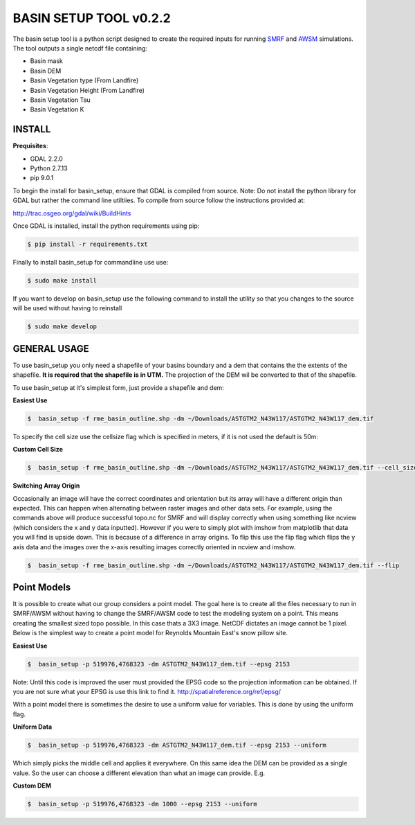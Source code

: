 BASIN SETUP TOOL v0.2.2
=======================
The basin setup tool is a python script designed to create the required inputs for running
SMRF_ and AWSM_ simulations. The tool outputs a single netcdf file containing:

.. _SMRF: https://smrf.readthedocs.io/en/develop/
.. _AWSM: https://github.com/USDA-ARS-NWRC/AWSM


* Basin mask
* Basin DEM
* Basin Vegetation type (From Landfire)
* Basin Vegetation Height (From Landfire)
* Basin Vegetation Tau
* Basin Vegetation K


INSTALL
-------

**Prequisites**:

* GDAL 2.2.0
* Python 2.7.13
* pip 9.0.1

To begin the install for basin_setup, ensure that GDAL is compiled from source.
Note: Do not install the python library for GDAL but rather the command line utiltiies.
To compile from source follow the instructions provided at:

http://trac.osgeo.org/gdal/wiki/BuildHints

Once GDAL is installed, install the python requirements using pip:

.. code-block:: bash

	$ pip install -r requirements.txt

Finally to install basin_setup for commandline use use:

.. code-block:: bash

	$ sudo make install

If you want to develop on basin_setup use the following command to install the utility
so that you changes to the source will be used without having to reinstall

.. code-block:: bash

	$ sudo make develop


GENERAL USAGE
-------------
To use basin_setup you only need a shapefile of your basins boundary and a dem that contains the
the extents of the shapefile. **It is required that the shapefile is in UTM.** The projection of
the DEM wil be converted to that of the shapefile.

To use basin_setup at it's simplest form, just provide a shapefile and dem:

**Easiest Use**

.. code-block:: bash

	$  basin_setup -f rme_basin_outline.shp -dm ~/Downloads/ASTGTM2_N43W117/ASTGTM2_N43W117_dem.tif

To specify the cell size use the  cellsize flag which is specified in meters, if it is not used the default is 50m:

**Custom Cell Size**

.. code-block:: bash

	$  basin_setup -f rme_basin_outline.shp -dm ~/Downloads/ASTGTM2_N43W117/ASTGTM2_N43W117_dem.tif --cell_size 10

**Switching Array Origin**

Occasionally an image will have the correct coordinates and orientation but its array will have a different origin than expected.
This can happen when alternating between raster images and other data sets. For example, using the commands above will produce 
successful topo.nc for SMRF and will display correctly when using something like ncview (which considers the x and y data inputted).
However if you were to simply plot with imshow from matplotlib that data you will find is upside down. This is because of a difference
in array origins. To flip this use the flip flag which flips the y axis data and the images over the x-axis resulting images 
correctly oriented in ncview and imshow. 

.. code-block:: bash

	$  basin_setup -f rme_basin_outline.shp -dm ~/Downloads/ASTGTM2_N43W117/ASTGTM2_N43W117_dem.tif --flip


Point Models
------------
It is possible to create what our group considers a point model. The goal here
is to create all the files necessary to run in SMRF/AWSM without having to
change the SMRF/AWSM code to test the modeling system on a point. This means
creating the smallest sized topo possible. In this case thats a 3X3 image.
NetCDF dictates an image cannot be 1 pixel. Below is the simplest way to create
a point model for Reynolds Mountain East's snow pillow site.

**Easiest Use**

.. code-block:: bash

	$  basin_setup -p 519976,4768323 -dm ASTGTM2_N43W117_dem.tif --epsg 2153

Note: Until this code is improved the user must provided the EPSG code so the
projection information can be obtained. If you are not sure what your EPSG is
use this link to find it. http://spatialreference.org/ref/epsg/

With a point model there is sometimes the desire to use a uniform value for
variables. This is done by using the uniform flag.

**Uniform Data**

.. code-block:: bash

	$  basin_setup -p 519976,4768323 -dm ASTGTM2_N43W117_dem.tif --epsg 2153 --uniform

Which simply picks the middle cell and applies it everywhere.  On this same idea
the DEM can be provided as a single value. So the user can choose a different elevation
than what an image can provide. E.g.

**Custom DEM**

.. code-block:: bash

	$  basin_setup -p 519976,4768323 -dm 1000 --epsg 2153 --uniform
